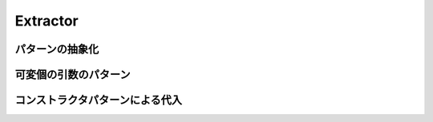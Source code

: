 Extractor
----------------------------

パターンの抽象化
____________________________


可変個の引数のパターン
____________________________


コンストラクタパターンによる代入
__________________________________
